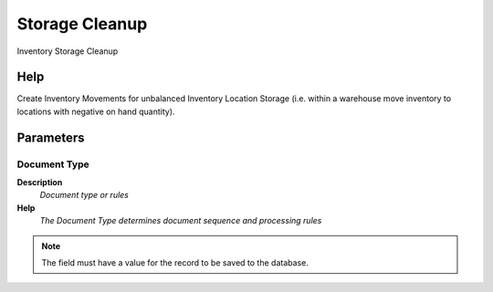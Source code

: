 
.. _functional-guide/process/m_storagecleanup:

===============
Storage Cleanup
===============

Inventory Storage Cleanup

Help
====
Create Inventory Movements for unbalanced Inventory Location Storage (i.e. within a warehouse move inventory to locations with negative on hand quantity).

Parameters
==========

Document Type
-------------
\ **Description**\ 
 \ *Document type or rules*\ 
\ **Help**\ 
 \ *The Document Type determines document sequence and processing rules*\ 

.. note::
    The field must have a value for the record to be saved to the database.
